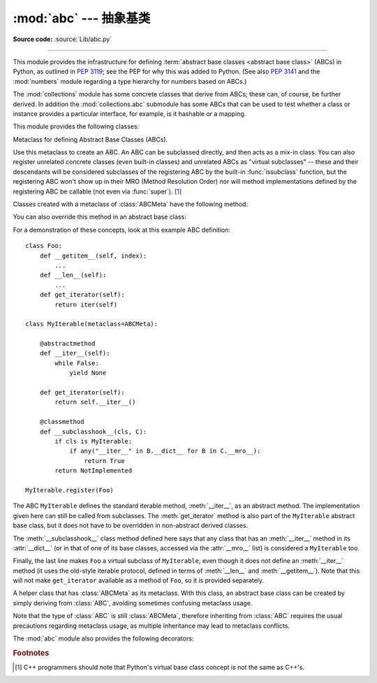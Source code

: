 :mod:`abc` --- 抽象基类
====================================

.. module:: abc
   :synopsis: Abstract base classes according to PEP 3119.
.. moduleauthor:: Guido van Rossum
.. sectionauthor:: Georg Brandl
.. much of the content adapted from docstrings

**Source code:** :source:`Lib/abc.py`

--------------

This module provides the infrastructure for defining :term:`abstract base
classes <abstract base class>` (ABCs) in Python, as outlined in :pep:`3119`;
see the PEP for why this was added to Python. (See also :pep:`3141` and the
:mod:`numbers` module regarding a type hierarchy for numbers based on ABCs.)

The :mod:`collections` module has some concrete classes that derive from
ABCs; these can, of course, be further derived. In addition the
:mod:`collections.abc` submodule has some ABCs that can be used to test whether
a class or instance provides a particular interface, for example, is it
hashable or a mapping.


This module provides the following classes:

.. class:: ABCMeta

   Metaclass for defining Abstract Base Classes (ABCs).

   Use this metaclass to create an ABC.  An ABC can be subclassed directly, and
   then acts as a mix-in class.  You can also register unrelated concrete
   classes (even built-in classes) and unrelated ABCs as "virtual subclasses" --
   these and their descendants will be considered subclasses of the registering
   ABC by the built-in :func:`issubclass` function, but the registering ABC
   won't show up in their MRO (Method Resolution Order) nor will method
   implementations defined by the registering ABC be callable (not even via
   :func:`super`). [#]_

   Classes created with a metaclass of :class:`ABCMeta` have the following method:

   .. method:: register(subclass)

      Register *subclass* as a "virtual subclass" of this ABC. For
      example::

        from abc import ABCMeta

        class MyABC(metaclass=ABCMeta):
            pass

        MyABC.register(tuple)

        assert issubclass(tuple, MyABC)
        assert isinstance((), MyABC)

      .. versionchanged:: 3.3
         Returns the registered subclass, to allow usage as a class decorator.

   You can also override this method in an abstract base class:

   .. method:: __subclasshook__(subclass)

      (Must be defined as a class method.)

      Check whether *subclass* is considered a subclass of this ABC.  This means
      that you can customize the behavior of ``issubclass`` further without the
      need to call :meth:`register` on every class you want to consider a
      subclass of the ABC.  (This class method is called from the
      :meth:`__subclasscheck__` method of the ABC.)

      This method should return ``True``, ``False`` or ``NotImplemented``.  If
      it returns ``True``, the *subclass* is considered a subclass of this ABC.
      If it returns ``False``, the *subclass* is not considered a subclass of
      this ABC, even if it would normally be one.  If it returns
      ``NotImplemented``, the subclass check is continued with the usual
      mechanism.

      .. XXX explain the "usual mechanism"


   For a demonstration of these concepts, look at this example ABC definition::

      class Foo:
          def __getitem__(self, index):
              ...
          def __len__(self):
              ...
          def get_iterator(self):
              return iter(self)

      class MyIterable(metaclass=ABCMeta):

          @abstractmethod
          def __iter__(self):
              while False:
                  yield None

          def get_iterator(self):
              return self.__iter__()

          @classmethod
          def __subclasshook__(cls, C):
              if cls is MyIterable:
                  if any("__iter__" in B.__dict__ for B in C.__mro__):
                      return True
              return NotImplemented

      MyIterable.register(Foo)

   The ABC ``MyIterable`` defines the standard iterable method,
   :meth:`__iter__`, as an abstract method.  The implementation given here can
   still be called from subclasses.  The :meth:`get_iterator` method is also
   part of the ``MyIterable`` abstract base class, but it does not have to be
   overridden in non-abstract derived classes.

   The :meth:`__subclasshook__` class method defined here says that any class
   that has an :meth:`__iter__` method in its :attr:`__dict__` (or in that of
   one of its base classes, accessed via the :attr:`__mro__` list) is
   considered a ``MyIterable`` too.

   Finally, the last line makes ``Foo`` a virtual subclass of ``MyIterable``,
   even though it does not define an :meth:`__iter__` method (it uses the
   old-style iterable protocol, defined in terms of :meth:`__len__` and
   :meth:`__getitem__`).  Note that this will not make ``get_iterator``
   available as a method of ``Foo``, so it is provided separately.


.. class:: ABC

   A helper class that has :class:`ABCMeta` as its metaclass.  With this class,
   an abstract base class can be created by simply deriving from :class:`ABC`,
   avoiding sometimes confusing metaclass usage.

   Note that the type of :class:`ABC` is still :class:`ABCMeta`, therefore
   inheriting from :class:`ABC` requires the usual precautions regarding metaclass
   usage, as multiple inheritance may lead to metaclass conflicts.

   .. versionadded:: 3.4


The :mod:`abc` module also provides the following decorators:

.. decorator:: abstractmethod

   A decorator indicating abstract methods.

   Using this decorator requires that the class's metaclass is :class:`ABCMeta`
   or is derived from it.  A class that has a metaclass derived from
   :class:`ABCMeta` cannot be instantiated unless all of its abstract methods
   and properties are overridden.  The abstract methods can be called using any
   of the normal 'super' call mechanisms.  :func:`abstractmethod` may be used
   to declare abstract methods for properties and descriptors.

   Dynamically adding abstract methods to a class, or attempting to modify the
   abstraction status of a method or class once it is created, are not
   supported.  The :func:`abstractmethod` only affects subclasses derived using
   regular inheritance; "virtual subclasses" registered with the ABC's
   :meth:`register` method are not affected.

   When :func:`abstractmethod` is applied in combination with other method
   descriptors, it should be applied as the innermost decorator, as shown in
   the following usage examples::

      class C(metaclass=ABCMeta):
          @abstractmethod
          def my_abstract_method(self, ...):
              ...
          @classmethod
          @abstractmethod
          def my_abstract_classmethod(cls, ...):
              ...
          @staticmethod
          @abstractmethod
          def my_abstract_staticmethod(...):
              ...

          @property
          @abstractmethod
          def my_abstract_property(self):
              ...
          @my_abstract_property.setter
          @abstractmethod
          def my_abstract_property(self, val):
              ...

          @abstractmethod
          def _get_x(self):
              ...
          @abstractmethod
          def _set_x(self, val):
              ...
          x = property(_get_x, _set_x)

   In order to correctly interoperate with the abstract base class machinery,
   the descriptor must identify itself as abstract using
   :attr:`__isabstractmethod__`. In general, this attribute should be ``True``
   if any of the methods used to compose the descriptor are abstract. For
   example, Python's built-in property does the equivalent of::

      class Descriptor:
          ...
          @property
          def __isabstractmethod__(self):
              return any(getattr(f, '__isabstractmethod__', False) for
                         f in (self._fget, self._fset, self._fdel))

   .. note::

      Unlike Java abstract methods, these abstract
      methods may have an implementation. This implementation can be
      called via the :func:`super` mechanism from the class that
      overrides it.  This could be useful as an end-point for a
      super-call in a framework that uses cooperative
      multiple-inheritance.


.. decorator:: abstractclassmethod

   A subclass of the built-in :func:`classmethod`, indicating an abstract
   classmethod. Otherwise it is similar to :func:`abstractmethod`.

   This special case is deprecated, as the :func:`classmethod` decorator
   is now correctly identified as abstract when applied to an abstract
   method::

      class C(metaclass=ABCMeta):
          @classmethod
          @abstractmethod
          def my_abstract_classmethod(cls, ...):
              ...

   .. versionadded:: 3.2
   .. deprecated:: 3.3
       It is now possible to use :class:`classmethod` with
       :func:`abstractmethod`, making this decorator redundant.


.. decorator:: abstractstaticmethod

   A subclass of the built-in :func:`staticmethod`, indicating an abstract
   staticmethod. Otherwise it is similar to :func:`abstractmethod`.

   This special case is deprecated, as the :func:`staticmethod` decorator
   is now correctly identified as abstract when applied to an abstract
   method::

      class C(metaclass=ABCMeta):
          @staticmethod
          @abstractmethod
          def my_abstract_staticmethod(...):
              ...

   .. versionadded:: 3.2
   .. deprecated:: 3.3
       It is now possible to use :class:`staticmethod` with
       :func:`abstractmethod`, making this decorator redundant.


.. decorator:: abstractproperty(fget=None, fset=None, fdel=None, doc=None)

   A subclass of the built-in :func:`property`, indicating an abstract
   property.

   Using this function requires that the class's metaclass is :class:`ABCMeta`
   or is derived from it. A class that has a metaclass derived from
   :class:`ABCMeta` cannot be instantiated unless all of its abstract methods
   and properties are overridden. The abstract properties can be called using
   any of the normal 'super' call mechanisms.

   This special case is deprecated, as the :func:`property` decorator
   is now correctly identified as abstract when applied to an abstract
   method::

      class C(metaclass=ABCMeta):
          @property
          @abstractmethod
          def my_abstract_property(self):
              ...

   The above example defines a read-only property; you can also define a
   read-write abstract property by appropriately marking one or more of the
   underlying methods as abstract::

      class C(metaclass=ABCMeta):
          @property
          def x(self):
              ...

          @x.setter
          @abstractmethod
          def x(self, val):
              ...

   If only some components are abstract, only those components need to be
   updated to create a concrete property in a subclass::

      class D(C):
          @C.x.setter
          def x(self, val):
              ...


   .. deprecated:: 3.3
       It is now possible to use :class:`property`, :meth:`property.getter`,
       :meth:`property.setter` and :meth:`property.deleter` with
       :func:`abstractmethod`, making this decorator redundant.


.. rubric:: Footnotes

.. [#] C++ programmers should note that Python's virtual base class
   concept is not the same as C++'s.
